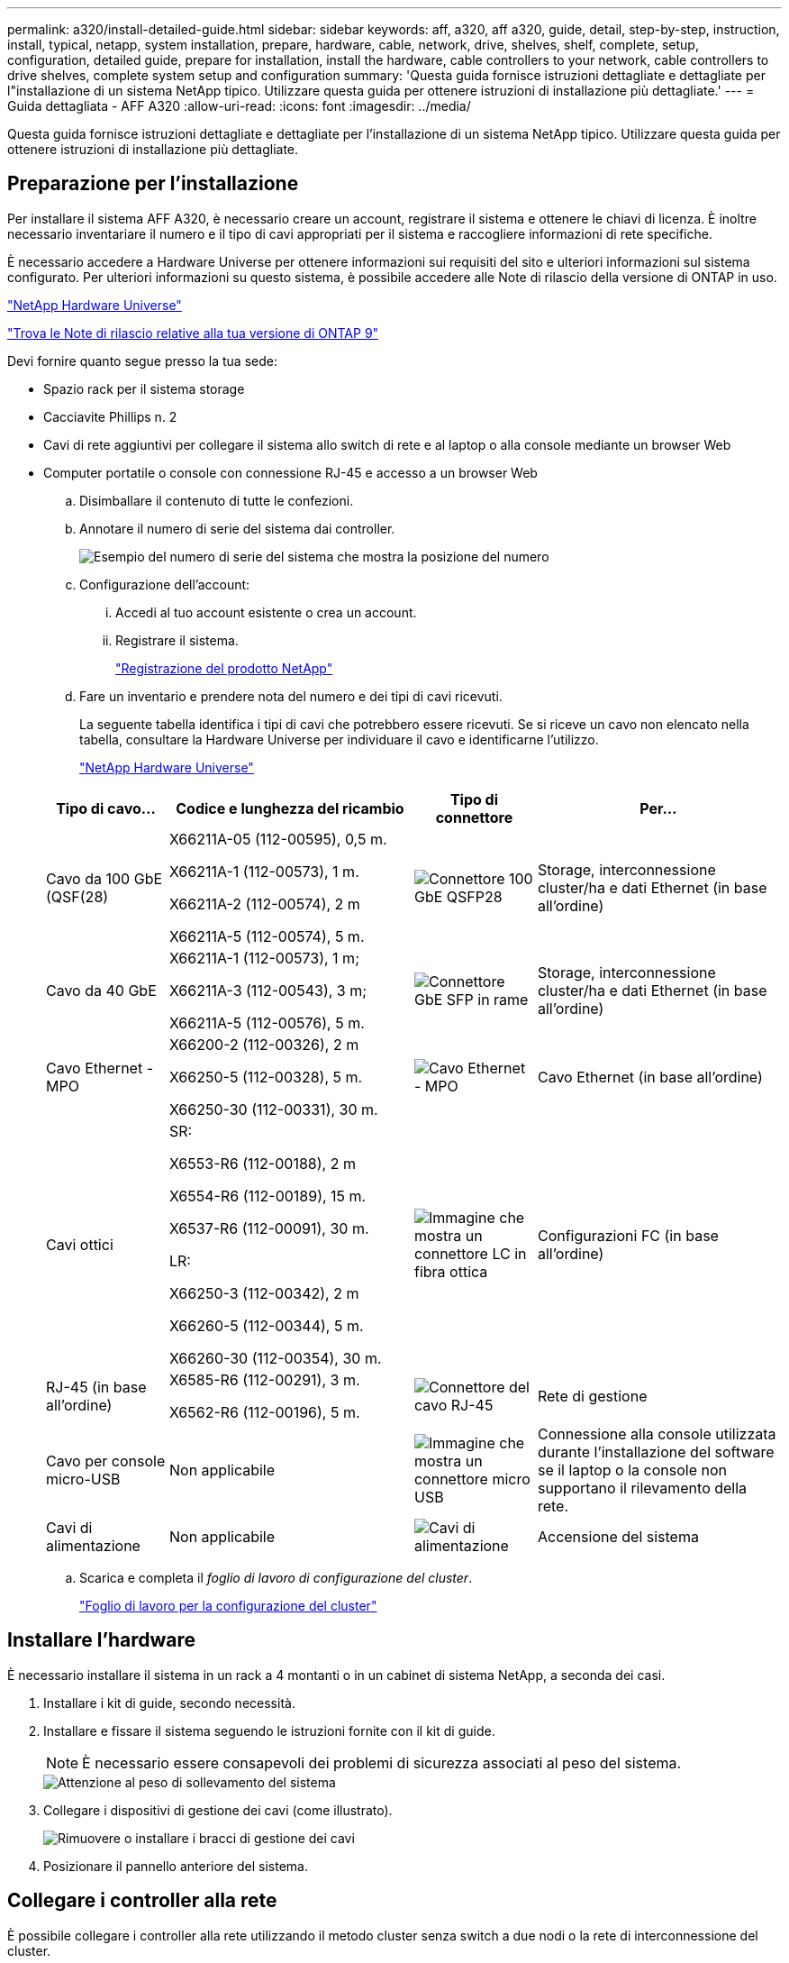 ---
permalink: a320/install-detailed-guide.html 
sidebar: sidebar 
keywords: aff, a320, aff a320, guide, detail, step-by-step, instruction, install, typical, netapp, system installation, prepare, hardware, cable, network, drive, shelves, shelf, complete, setup, configuration, detailed guide, prepare for installation, install the hardware, cable controllers to your network, cable controllers to drive shelves, complete system setup and configuration 
summary: 'Questa guida fornisce istruzioni dettagliate e dettagliate per l"installazione di un sistema NetApp tipico. Utilizzare questa guida per ottenere istruzioni di installazione più dettagliate.' 
---
= Guida dettagliata - AFF A320
:allow-uri-read: 
:icons: font
:imagesdir: ../media/


[role="lead"]
Questa guida fornisce istruzioni dettagliate e dettagliate per l'installazione di un sistema NetApp tipico. Utilizzare questa guida per ottenere istruzioni di installazione più dettagliate.



== Preparazione per l'installazione

Per installare il sistema AFF A320, è necessario creare un account, registrare il sistema e ottenere le chiavi di licenza. È inoltre necessario inventariare il numero e il tipo di cavi appropriati per il sistema e raccogliere informazioni di rete specifiche.

È necessario accedere a Hardware Universe per ottenere informazioni sui requisiti del sito e ulteriori informazioni sul sistema configurato. Per ulteriori informazioni su questo sistema, è possibile accedere alle Note di rilascio della versione di ONTAP in uso.

https://hwu.netapp.com["NetApp Hardware Universe"]

http://mysupport.netapp.com/documentation/productlibrary/index.html?productID=62286["Trova le Note di rilascio relative alla tua versione di ONTAP 9"]

Devi fornire quanto segue presso la tua sede:

* Spazio rack per il sistema storage
* Cacciavite Phillips n. 2
* Cavi di rete aggiuntivi per collegare il sistema allo switch di rete e al laptop o alla console mediante un browser Web
* Computer portatile o console con connessione RJ-45 e accesso a un browser Web
+
.. Disimballare il contenuto di tutte le confezioni.
.. Annotare il numero di serie del sistema dai controller.
+
image::../media/drw_ssn_label.png[Esempio del numero di serie del sistema che mostra la posizione del numero]

.. Configurazione dell'account:
+
... Accedi al tuo account esistente o crea un account.
... Registrare il sistema.
+
https://mysupport.netapp.com/eservice/registerSNoAction.do?moduleName=RegisterMyProduct["Registrazione del prodotto NetApp"]



.. Fare un inventario e prendere nota del numero e dei tipi di cavi ricevuti.
+
La seguente tabella identifica i tipi di cavi che potrebbero essere ricevuti. Se si riceve un cavo non elencato nella tabella, consultare la Hardware Universe per individuare il cavo e identificarne l'utilizzo.

+
https://hwu.netapp.com["NetApp Hardware Universe"]

+
[cols="1,2,1,2"]
|===
| Tipo di cavo... | Codice e lunghezza del ricambio | Tipo di connettore | Per... 


 a| 
Cavo da 100 GbE (QSF(28)
 a| 
X66211A-05 (112-00595), 0,5 m.

X66211A-1 (112-00573), 1 m.

X66211A-2 (112-00574), 2 m

X66211A-5 (112-00574), 5 m.
 a| 
image:../media/oie_cable100_gbe_qsfp28.png["Connettore 100 GbE QSFP28"]
 a| 
Storage, interconnessione cluster/ha e dati Ethernet (in base all'ordine)



 a| 
Cavo da 40 GbE
 a| 
X66211A-1 (112-00573), 1 m;

X66211A-3 (112-00543), 3 m;

X66211A-5 (112-00576), 5 m.
 a| 
image:../media/oie_cable_sfp_gbe_copper.png["Connettore GbE SFP in rame"]
 a| 
Storage, interconnessione cluster/ha e dati Ethernet (in base all'ordine)



 a| 
Cavo Ethernet - MPO
 a| 
X66200-2 (112-00326), 2 m

X66250-5 (112-00328), 5 m.

X66250-30 (112-00331), 30 m.
 a| 
image:../media/oie_cable_etherned_mpo.png["Cavo Ethernet - MPO"]
 a| 
Cavo Ethernet (in base all'ordine)



 a| 
Cavi ottici
 a| 
SR:

X6553-R6 (112-00188), 2 m

X6554-R6 (112-00189), 15 m.

X6537-R6 (112-00091), 30 m.

LR:

X66250-3 (112-00342), 2 m

X66260-5 (112-00344), 5 m.

X66260-30 (112-00354), 30 m.
 a| 
image:../media/oie_cable_fiber_lc_connector.png["Immagine che mostra un connettore LC in fibra ottica"]
 a| 
Configurazioni FC (in base all'ordine)



 a| 
RJ-45 (in base all'ordine)
 a| 
X6585-R6 (112-00291), 3 m.

X6562-R6 (112-00196), 5 m.
 a| 
image:../media/oie_cable_rj45.png["Connettore del cavo RJ-45"]
 a| 
Rete di gestione



 a| 
Cavo per console micro-USB
 a| 
Non applicabile
 a| 
image:../media/oie_cable_micro_usb.png["Immagine che mostra un connettore micro USB"]
 a| 
Connessione alla console utilizzata durante l'installazione del software se il laptop o la console non supportano il rilevamento della rete.



 a| 
Cavi di alimentazione
 a| 
Non applicabile
 a| 
image:../media/oie_cable_power.png["Cavi di alimentazione"]
 a| 
Accensione del sistema

|===
.. Scarica e completa il _foglio di lavoro di configurazione del cluster_.
+
https://library.netapp.com/ecm/ecm_download_file/ECMLP2839002["Foglio di lavoro per la configurazione del cluster"]







== Installare l'hardware

È necessario installare il sistema in un rack a 4 montanti o in un cabinet di sistema NetApp, a seconda dei casi.

. Installare i kit di guide, secondo necessità.
. Installare e fissare il sistema seguendo le istruzioni fornite con il kit di guide.
+

NOTE: È necessario essere consapevoli dei problemi di sicurezza associati al peso del sistema.

+
image::../media/drw_a320_weight_label.png[Attenzione al peso di sollevamento del sistema]

. Collegare i dispositivi di gestione dei cavi (come illustrato).
+
image::../media/drw_a320_cable_management_arms.png[Rimuovere o installare i bracci di gestione dei cavi]

. Posizionare il pannello anteriore del sistema.




== Collegare i controller alla rete

È possibile collegare i controller alla rete utilizzando il metodo cluster senza switch a due nodi o la rete di interconnessione del cluster.



=== Opzione 1: Collegare un cluster senza switch a due nodi

Le porte dati opzionali, le schede NIC opzionali e le porte di gestione dei moduli controller sono collegate agli switch. Le porte di interconnessione cluster/ha sono cablate su entrambi i moduli controller.

Per informazioni sulla connessione del sistema agli switch, contattare l'amministratore di rete.

Verificare che la freccia dell'illustrazione sia orientata correttamente con la linguetta di estrazione del connettore del cavo.

image::../media/oie_cable_pull_tab_up.png[Connettore per cavo con linguetta di estrazione sulla parte superiore]


NOTE: Quando si inserisce il connettore, si dovrebbe avvertire uno scatto in posizione; se non si sente uno scatto, rimuoverlo, ruotarlo e riprovare.

. È possibile utilizzare l'illustrazione o le istruzioni dettagliate per completare il cablaggio tra i controller e gli switch:
+
image::../media/drw_a320_tnsc_network_cabling_composite_animated_gif.png[Cablaggio cluster composito senza switch a due nodi]

+
[cols="1,2"]
|===
| Fase | Eseguire su ciascun modulo controller 


 a| 
image:../media/oie_legend_icon_1_lg.png["Fase 1"]
 a| 
Collegare tra loro le porte cluster/ha con il cavo da 100 GbE (QSFP28):

** da e0a e0a
** da e0d a e0d image:../media/drw_a320_tnsc_cluster_ha_connection_step1a.png["Il cluster senza switch a due nodi connette le connessioni cluster-ha"]




 a| 
image:../media/oie_legend_icon_2_o.png["Passaggio 2"]
 a| 
Se si utilizzano le porte integrate per una connessione di rete dati, collegare i cavi 100GbE o 40GbE agli switch di rete dati appropriati:

** e0g e e0h image:../media/drw_a320_onboard_data_connection_step2.png["Collegare le connessioni della rete dati integrata"]




 a| 
image:../media/oie_legend_icon_3_dr.png["Passaggio 3"]
 a| 
Se si utilizzano schede NIC per connessioni Ethernet o FC, collegare le schede NIC agli switch appropriati:

image::../media/drw_a320_nic_connections_step3.png[Il cluster senza switch a due nodi connette le schede di rete (NIC)]



 a| 
image:../media/oie_legend_icon_4_lp.png["Passaggio 4"]
 a| 
Collegare le porte e0M agli switch della rete di gestione con i cavi RJ45.

image:../media/drw_a320_management_port_connection_step4.png["Collegare la porta di gestione"]



 a| 
image:../media/oie_legend_icon_attn_symbol.png["Simbolo di attenzione"]
 a| 
NON collegare i cavi di alimentazione a questo punto.

|===
. Cablare lo storage: <<Cavi controller per gli shelf di dischi>>




=== Opzione 2: Cablaggio di un cluster con switch

Le porte dati opzionali, le schede NIC opzionali e le porte di gestione dei moduli controller sono collegate agli switch. Le porte di interconnessione cluster/ha sono cablate al cluster/switch ha.

Per informazioni sulla connessione del sistema agli switch, contattare l'amministratore di rete.

Verificare che la freccia dell'illustrazione sia orientata correttamente con la linguetta di estrazione del connettore del cavo.

image::../media/oie_cable_pull_tab_up.png[Connettore per cavo con linguetta di estrazione sulla parte superiore]


NOTE: Quando si inserisce il connettore, si dovrebbe avvertire uno scatto in posizione; se non si sente uno scatto, rimuoverlo, ruotarlo e riprovare.

. È possibile utilizzare l'illustrazione o le istruzioni dettagliate per completare il cablaggio tra i controller e gli switch:
+
image::../media/drw_a320_switched_network_cabling_composite_animated_GIF.png[Cablaggio composito cluster commutato]

+
[cols="1,3"]
|===
| Fase | Eseguire su ciascun modulo controller 


 a| 
image:../media/oie_legend_icon_1_lg.png["Fase 1"]
 a| 
Collegare le porte cluster/ha allo switch cluster/ha con il cavo 100 GbE (QSFP28):

** E0a su entrambi i controller allo switch cluster/ha
** e0d su entrambi i controller fino allo switch cluster/ha image:../media/drw_a320_switched_cluster_ha_connection_step1b.png["Connessioni cluster-ha con switch"]




 a| 
image:../media/oie_legend_icon_2_o.png["Passaggio 2"]
 a| 
Se si utilizzano le porte integrate per una connessione di rete dati, collegare i cavi 100GbE o 40GbE agli switch di rete dati appropriati:

** e0g e e0h image:../media/drw_a320_onboard_data_connection_step2.png["Connessioni di rete integrate del cluster commutate"]




 a| 
image:../media/oie_legend_icon_3_dr.png["Passaggio 3"]
 a| 
Se si utilizzano schede NIC per connessioni Ethernet o FC, collegare le schede NIC agli switch appropriati:

image::../media/drw_a320_nic_connections_step3.png[Connessioni di rete del cluster commutate]



 a| 
image:../media/oie_legend_icon_4_lp.png["Passaggio 4"]
 a| 
Collegare le porte e0M agli switch della rete di gestione con i cavi RJ45.

image:../media/drw_a320_management_port_connection_step4.png["Connessioni di rete per la gestione dei cluster con switch"]



 a| 
image:../media/oie_legend_icon_attn_symbol.png["Simbolo di attenzione"]
 a| 
NON collegare i cavi di alimentazione a questo punto.

|===
. Cablare lo storage: <<Cavi controller per gli shelf di dischi>>




== Cavi controller per gli shelf di dischi

È necessario collegare i controller agli shelf utilizzando le porte di storage integrate.



=== Opzione 1: Collegare i controller a un singolo shelf di dischi

È necessario collegare ciascun controller ai moduli NSM sullo shelf di dischi NS224.

Verificare che la freccia dell'illustrazione sia orientata correttamente con la linguetta di estrazione del connettore del cavo.

image::../media/oie_cable_pull_tab_up.png[Connettore per cavo con linguetta di estrazione sulla parte superiore]


NOTE: Quando si inserisce il connettore, si dovrebbe avvertire uno scatto in posizione; se non si sente uno scatto, rimuoverlo, ruotarlo e riprovare.

. È possibile utilizzare l'illustrazione o le istruzioni dettagliate per collegare i controller a un singolo shelf.
+
image::../media/drw_a320_single_shelf_connections_animated_gif.png[Cablaggio composito per shelf a disco singolo]

+
[cols="1,3"]
|===
| Fase | Eseguire su ciascun modulo controller 


 a| 
image:../media/oie_legend_icon_1_mb.png["Numero di didascalia 1"]
 a| 
Collegare il controller A al ripiano image:../media/drw_a320_storage_cabling_controller_a_single_shelf.png["Collegare il controller a allo shelf"]



 a| 
image:../media/oie_legend_icon_2_lo.png["Numero di didascalia 2"]
 a| 
Collegare il controller B al ripiano: image:../media/drw_a320_storage_cabling_controller_b_single_shelf.png["Collegare il controller B a un singolo shelf"]

|===
. Per completare la configurazione del sistema, vedere <<Completare la configurazione e l'installazione del sistema>>




=== Opzione 2: Collegare i controller a due shelf di dischi

È necessario collegare ciascun controller ai moduli NSM su entrambi gli shelf di dischi NS224.

Verificare che la freccia dell'illustrazione sia orientata correttamente con la linguetta di estrazione del connettore del cavo.

image::../media/oie_cable_pull_tab_up.png[Connettore per cavo con linguetta di estrazione sulla parte superiore]


NOTE: Quando si inserisce il connettore, si dovrebbe avvertire uno scatto in posizione; se non si sente uno scatto, rimuoverlo, ruotarlo e riprovare.

. È possibile utilizzare la seguente illustrazione o la procedura scritta per collegare i controller a due shelf di dischi.
+
image::../media/drw_a320_2_shevles_cabling_animated_gif.png[Animazione dei due ripiani del cavo]

+
[cols="1-3"]
|===
| Fase | Eseguire su ciascun modulo controller 


 a| 
image:../media/oie_legend_icon_1_mb.png["Numero di didascalia 1"]
 a| 
Collegare il controller A ai ripiani: image:../media/drw_a320_2_shelves_cabling_controller_a.png["Collegare due ripiani al controller A."]



 a| 
image:../media/oie_legend_icon_2_lo.png["Numero di didascalia 2"]
 a| 
Collegare il controller B ai ripiani: image:../media/drw_a320_2_shelves_cabling_controller_b.png["Il cavo di collegamento al controller b"]

|===
. Per completare la configurazione del sistema, vedere <<Completare la configurazione e l'installazione del sistema>>




== Completare la configurazione e l'installazione del sistema

È possibile completare l'installazione e la configurazione del sistema utilizzando il rilevamento del cluster solo con una connessione allo switch e al laptop oppure collegandosi direttamente a un controller del sistema e quindi allo switch di gestione.



=== Opzione 1: Completamento della configurazione e della configurazione del sistema se è attivato il rilevamento della rete

Se sul laptop è attivata la funzione di rilevamento della rete, è possibile completare l'installazione e la configurazione del sistema utilizzando la funzione di rilevamento automatico del cluster.

. Collegare i cavi di alimentazione agli alimentatori del controller, quindi collegarli a fonti di alimentazione su diversi circuiti.
+
Il sistema inizia l'avvio. L'avvio iniziale può richiedere fino a otto minuti

. Assicurarsi che il rilevamento della rete sia attivato sul laptop.
+
Per ulteriori informazioni, consultare la guida in linea del portatile.

. Utilizzare la seguente animazione per collegare il laptop allo switch di gestione.
+
.Animazione - collegare il laptop allo switch di gestione
video::d61f983e-f911-4b76-8b3a-ab1b0066909b[panopto]
. Selezionare un'icona ONTAP elencata per scoprire:
+
image::../media/drw_autodiscovery_controler_select.png[Selezionare un'icona ONTAP]

+
.. Aprire Esplora file .
.. Fare clic su Network (rete) nel riquadro sinistro.
.. Fare clic con il pulsante destro del mouse e selezionare Aggiorna.
.. Fare doppio clic sull'icona ONTAP e accettare i certificati visualizzati sullo schermo.
+

NOTE: XXXXX è il numero di serie del sistema per il nodo di destinazione.

+
Viene visualizzato Gestione sistema.



. Utilizza la configurazione guidata di System Manager per configurare il tuo sistema utilizzando i dati raccolti nella _Guida alla configurazione di NetApp ONTAP_.
+
https://library.netapp.com/ecm/ecm_download_file/ECMLP2862613["Guida alla configurazione di ONTAP"]

. Verificare lo stato del sistema eseguendo Config Advisor.
. Una volta completata la configurazione iniziale, passare alla https://www.netapp.com/data-management/oncommand-system-documentation/["ONTAP  risorse di documentazione per il gestore di sistema ONTAP"] Pagina per informazioni sulla configurazione di funzioni aggiuntive in ONTAP.




=== Opzione 2: Completamento della configurazione e della configurazione del sistema se il rilevamento della rete non è attivato

Se il rilevamento della rete non è abilitato sul laptop, è necessario completare la configurazione e la configurazione utilizzando questa attività.

. Cablare e configurare il laptop o la console:
+
.. Impostare la porta della console del portatile o della console su 115,200 baud con N-8-1.
+

NOTE: Per informazioni su come configurare la porta della console, consultare la guida in linea del portatile o della console.

.. Collegare il cavo della console al laptop o alla console utilizzando il cavo della console fornito con il sistema, quindi collegare il laptop allo switch di gestione sulla subnet di gestione.
+
image::../media/drw_a320_laptop_to_switch_and_controller.png[Collegare il computer portatile allo switch della subnet di gestione]

.. Assegnare un indirizzo TCP/IP al portatile o alla console, utilizzando un indirizzo presente nella subnet di gestione.


. Utilizzare la seguente animazione per impostare uno o più ID shelf di dischi:
+
.Animazione - impostazione degli ID dello shelf di dischi
video::c600f366-4d30-481a-89d9-ab1b0066589b[panopto]
. Collegare i cavi di alimentazione agli alimentatori del controller, quindi collegarli a fonti di alimentazione su diversi circuiti.
+
Il sistema inizia l'avvio. L'avvio iniziale può richiedere fino a otto minuti

. Assegnare un indirizzo IP di gestione del nodo iniziale a uno dei nodi.
+
[cols="1,3"]
|===
| Se la rete di gestione dispone di DHCP... | Quindi... 


 a| 
Configurato
 a| 
Registrare l'indirizzo IP assegnato ai nuovi controller.



 a| 
Non configurato
 a| 
.. Aprire una sessione della console utilizzando putty, un server terminal o un server equivalente per l'ambiente in uso.
+

NOTE: Se non si sa come configurare PuTTY, consultare la guida in linea del portatile o della console.

.. Inserire l'indirizzo IP di gestione quando richiesto dallo script.


|===
. Utilizzando System Manager sul laptop o sulla console, configurare il cluster:
+
.. Puntare il browser sull'indirizzo IP di gestione del nodo.
+

NOTE: Il formato dell'indirizzo è +https://x.x.x.x+.

.. Configurare il sistema utilizzando i dati raccolti nella _Guida alla configurazione di NetApp ONTAP_.
+
https://library.netapp.com/ecm/ecm_download_file/ECMLP2862613["Guida alla configurazione di ONTAP"]



. Verificare lo stato del sistema eseguendo Config Advisor.
. Una volta completata la configurazione iniziale, passare alla https://www.netapp.com/data-management/oncommand-system-documentation/["ONTAP  risorse di documentazione per il gestore di sistema ONTAP"] Pagina per informazioni sulla configurazione di funzioni aggiuntive in ONTAP.

